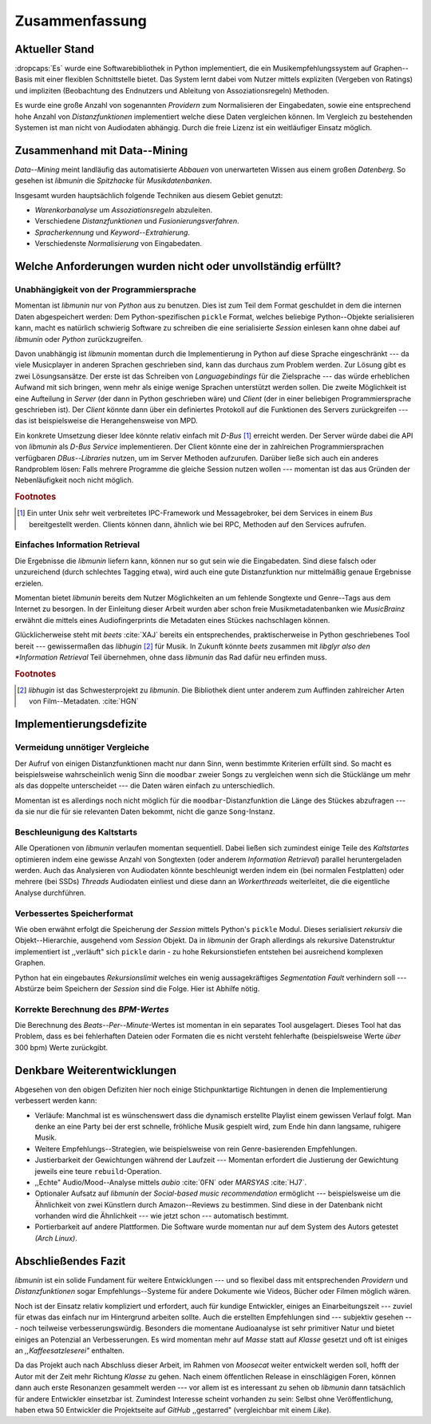 ***************
Zusammenfassung
***************

Aktueller Stand
===============

:dropcaps:`Es` wurde eine Softwarebibliothek in Python implementiert, die ein
Musikempfehlungssystem auf Graphen--Basis mit einer flexiblen Schnittstelle
bietet. Das System lernt dabei vom Nutzer mittels expliziten (Vergeben von
Ratings) und impliziten (Beobachtung des Endnutzers und Ableitung von
Assoziationsregeln) Methoden.

Es wurde eine große Anzahl von sogenannten *Providern* zum Normalisieren der
Eingabedaten, sowie eine entsprechend hohe Anzahl von *Distanzfunktionen*
implementiert welche diese Daten vergleichen können.
Im Vergleich zu bestehenden Systemen ist man nicht von Audiodaten abhängig.
Durch die freie Lizenz ist ein weitläufiger Einsatz möglich.

Zusammenhand mit Data--Mining
=============================

*Data--Mining* meint landläufig das automatisierte *Abbauen* von unerwarteten
Wissen aus einem großen *Datenberg*. So gesehen ist *libmunin* die *Spitzhacke*
für *Musikdatenbanken*.

Insgesamt wurden hauptsächlich folgende Techniken aus diesem Gebiet genutzt:

* *Warenkorbanalyse* um *Assoziationsregeln* abzuleiten.
* Verschiedene *Distanzfunktionen* und *Fusionierungsverfahren*.
* *Spracherkennung* und *Keyword--Extrahierung*.
* Verschiedenste *Normalisierung* von Eingabedaten.

Welche Anforderungen wurden nicht oder unvollständig erfüllt?
=============================================================

Unabhängigkeit von der Programmiersprache
-----------------------------------------

Momentan ist *libmunin* nur von *Python* aus zu benutzen. Dies ist zum Teil dem
Format geschuldet in dem die internen Daten abgespeichert werden: Dem
Python-spezifischen ``pickle`` Format, welches beliebige Python--Objekte
serialisieren kann, macht es natürlich schwierig Software zu schreiben die
eine serialisierte *Session* einlesen kann ohne dabei auf *libmunin* oder
*Python* zurückzugreifen. 

Davon unabhängig ist *libmunin* momentan durch die Implementierung in Python auf
diese Sprache eingeschränkt --- da viele Musicplayer in anderen Sprachen
geschrieben sind, kann das durchaus zum Problem werden. Zur Lösung gibt es zwei
Lösungsansätze. Der erste ist das Schreiben von *Languagebindings* für die
Zielsprache --- das würde erheblichen Aufwand mit sich bringen, wenn mehr als
einige wenige Sprachen unterstützt werden sollen. Die zweite Möglichkeit ist
eine Aufteilung in *Server* (der dann in Python geschrieben wäre) und *Client*
(der in einer beliebigen Programmiersprache geschrieben ist).  Der *Client*
könnte dann über ein definiertes Protokoll auf die Funktionen des Servers
zurückgreifen --- das ist beispielsweise die Herangehensweise von MPD.

Ein konkrete Umsetzung dieser Idee könnte relativ einfach mit *D-Bus* [#f1]_
erreicht werden. Der Server würde dabei die API von *libmunin* als
*D-Bus Service* implementieren. Der Client könnte eine der in zahlreichen
Programmiersprachen verfügbaren *DBus--Libraries* nutzen, um im Server Methoden
aufzurufen. Darüber ließe sich auch ein anderes Randproblem lösen: Falls mehrere 
Programme die gleiche Session nutzen wollen --- momentan ist das aus Gründen der 
Nebenläufigkeit noch nicht möglich.

.. rubric:: Footnotes

.. [#f1] Ein unter Unix sehr weit verbreitetes IPC-Framework und Messagebroker,
         bei dem Services in einem *Bus* bereitgestellt werden. Clients können
         dann, ähnlich wie bei RPC, Methoden auf den Services aufrufen.

Einfaches Information Retrieval
-------------------------------

Die Ergebnisse die *libmunin* liefern kann, können nur so gut sein wie die
Eingabedaten. Sind diese falsch oder unzureichend (durch schlechtes Tagging
etwa), wird auch eine gute Distanzfunktion nur mittelmäßig genaue
Ergebnisse erzielen. 

Momentan bietet *libmunin* bereits dem Nutzer Möglichkeiten an um fehlende
Songtexte und Genre--Tags aus dem Internet zu besorgen. In der Einleitung dieser
Arbeit wurden aber schon freie Musikmetadatenbanken wie *MusicBrainz* erwähnt
die mittels eines Audiofingerprints die Metadaten eines Stückes nachschlagen
können. 

Glücklicherweise steht mit *beets* :cite:`XAJ` bereits ein entsprechendes,
praktischerweise in Python geschriebenes Tool bereit --- gewissermaßen das
*libhugin* [#f2]_ für Musik.  In Zukunft könnte *beets* zusammen mit *libglyr
also den *Information Retrieval* Teil übernehmen, ohne dass *libmunin* das Rad
dafür neu erfinden muss.

.. rubric:: Footnotes

.. [#f2] *libhugin* ist das Schwesterprojekt zu *libmunin*. Die Bibliothek dient
         unter anderem zum Auffinden zahlreicher Arten von Film--Metadaten.
         :cite:`HGN`
         
Implementierungsdefizite
========================

Vermeidung unnötiger Vergleiche
-------------------------------

Der Aufruf von einigen Distanzfunktionen macht nur dann Sinn, wenn bestimmte
Kriterien erfüllt sind. So macht es beispielsweise wahrscheinlich wenig Sinn die
``moodbar`` zweier Songs zu vergleichen wenn sich die Stücklänge um mehr als das
doppelte unterscheidet --- die Daten wären einfach zu unterschiedlich.

Momentan ist es allerdings noch nicht möglich für die ``moodbar``-Distanzfunktion
die Länge des Stückes abzufragen --- da sie nur die für sie relevanten Daten
bekommt, nicht die ganze ``Song``-Instanz.

Beschleunigung des Kaltstarts
-----------------------------

Alle Operationen von *libmunin* verlaufen momentan sequentiell. Dabei ließen
sich zumindest einige Teile des *Kaltstartes* optimieren indem eine gewisse
Anzahl von Songtexten (oder anderem *Information Retrieval*) parallel
heruntergeladen werden. Auch das Analysieren von Audiodaten könnte beschleunigt
werden indem ein (bei normalen Festplatten)  oder mehrere (bei SSDs) *Threads*
Audiodaten einliest und diese dann an *Workerthreads* weiterleitet, die die
eigentliche Analyse durchführen.

Verbessertes Speicherformat
---------------------------

Wie oben erwähnt erfolgt die Speicherung der *Session* mittels Python's
``pickle`` Modul. Dieses serialisiert *rekursiv* die Objekt--Hierarchie,
ausgehend vom *Session* Objekt. Da in *libmunin* der Graph allerdings als
rekursive Datenstruktur implementiert ist ,,verläuft" sich ``pickle`` darin -
zu hohe Rekursionstiefen entstehen bei ausreichend komplexen Graphen. 

Python hat ein eingebautes *Rekursionslimit* welches ein wenig aussagekräftiges
*Segmentation Fault* verhindern soll --- Abstürze beim Speichern der *Session*
sind die Folge. Hier ist Abhilfe nötig.

Korrekte Berechnung des *BPM-Wertes*
------------------------------------

Die Berechnung des *Beats--Per--Minute*-Wertes ist momentan in ein separates Tool
ausgelagert. Dieses Tool hat das Problem, dass es bei fehlerhaften Dateien oder
Formaten die es nicht versteht fehlerhafte (beispielsweise Werte *über* 300 bpm)
Werte zurückgibt. 

Denkbare Weiterentwicklungen
============================

Abgesehen von den obigen Defiziten hier noch einige Stichpunktartige Richtungen
in denen die Implementierung verbessert werden kann:

- Verläufe: Manchmal ist es wünschenswert dass die dynamisch erstellte Playlist
  einem gewissen Verlauf folgt. Man denke an eine Party bei der erst schnelle,
  fröhliche Musik gespielt wird, zum Ende hin dann langsame, ruhigere Musik.
- Weitere Empfehlungs--Strategien, wie beispielsweise von rein Genre-basierenden 
  Empfehlungen.
- Justierbarkeit der Gewichtungen während der Laufzeit --- Momentan erfordert die
  Justierung der Gewichtung jeweils eine teure ``rebuild``-Operation.
- ,,Echte" Audio/Mood--Analyse mittels *aubio* :cite:`0FN` oder *MARSYAS* :cite:`HJ7`.
- Optionaler Aufsatz auf *libmunin* der *Social-based music recommendation*
  ermöglicht --- beispielsweise um die Ähnlichkeit von zwei Künstlern durch
  Amazon--Reviews zu bestimmen. Sind diese in der Datenbank nicht vorhanden wird
  die Ähnlichkeit --- wie jetzt schon --- automatisch bestimmt.
- Portierbarkeit auf andere Plattformen. Die Software wurde momentan nur auf dem
  System des Autors getestet *(Arch Linux)*.

Abschließendes Fazit
====================

*libmunin* ist ein solide Fundament für weitere Entwicklungen --- und so flexibel
dass mit entsprechenden *Providern* und *Distanzfunktionen* sogar
Empfehlungs--Systeme für andere Dokumente wie Videos, Bücher oder Filmen möglich
wären.

Noch ist der Einsatz relativ kompliziert und erfordert, auch für kundige
Entwickler, einiges an Einarbeitungszeit --- zuviel für etwas das einfach nur im
Hintergrund arbeiten sollte. Auch die erstellten Empfehlungen sind --- subjektiv
gesehen --- noch teilweise verbesserungswürdig. Besonders die momentane
Audioanalyse ist sehr primitiver Natur und bietet einiges an Potenzial an
Verbesserungen. Es wird momentan mehr auf *Masse* statt auf *Klasse* gesetzt und
oft ist einiges an *,,Kaffeesatzleserei"* enthalten.

Da das Projekt auch nach Abschluss dieser Arbeit, im Rahmen von *Moosecat*
weiter entwickelt werden soll, hofft der Autor mit der Zeit mehr Richtung
*Klasse* zu gehen. Nach einem öffentlichen Release in einschlägigen Foren,
können dann auch erste Resonanzen gesammelt werden --- vor allem ist es
interessant zu sehen ob *libmunin* dann tatsächlich für andere Entwickler
einsetzbar ist. Zumindest Interesse scheint vorhanden zu sein: Selbst ohne
Veröffentlichung, haben etwa 50 Entwickler die Projektseite auf *GitHub*
,,gestarred" (vergleichbar mit einem *Like*).
